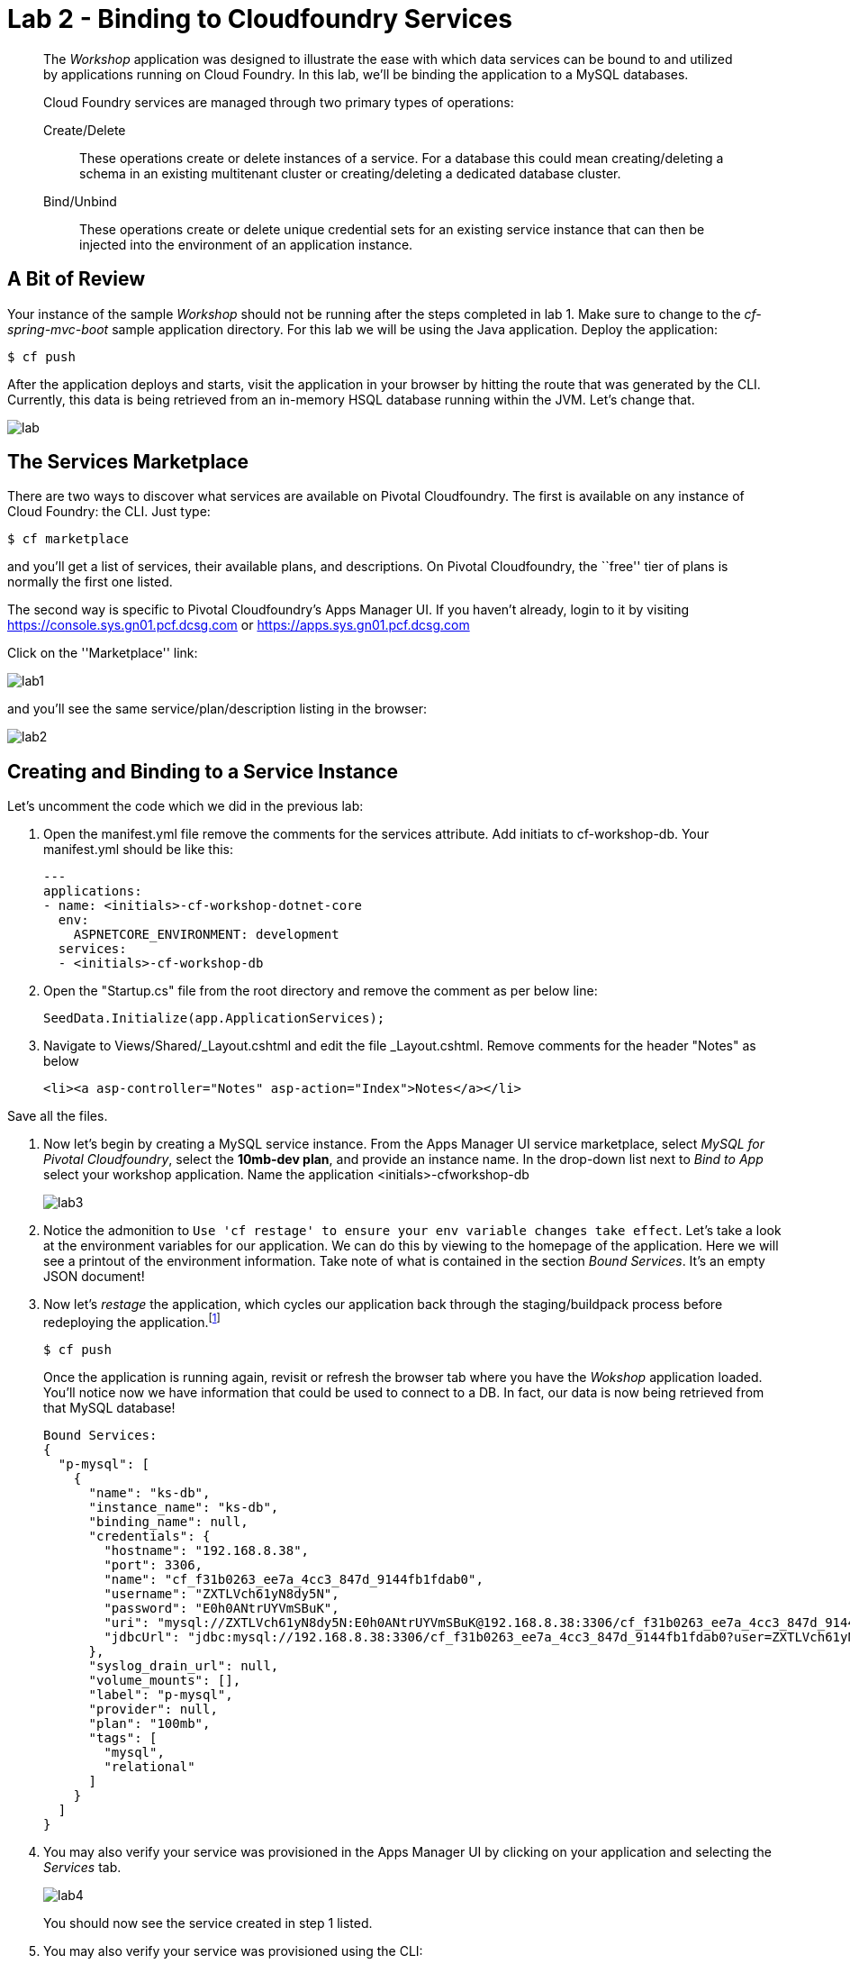 = Lab 2 - Binding to Cloudfoundry Services

[abstract]
--
The _Workshop_ application was designed to illustrate the ease with which data services can be bound to and utilized by applications running on Cloud Foundry.
In this lab, we'll be binding the application to a MySQL databases.

Cloud Foundry services are managed through two primary types of operations:

Create/Delete:: These operations create or delete instances of a service.
For a database this could mean creating/deleting a schema in an existing multitenant cluster or creating/deleting a dedicated database cluster.
Bind/Unbind:: These operations create or delete unique credential sets for an existing service instance that can then be injected into the environment of an application instance.
--

== A Bit of Review

Your instance of the sample _Workshop_ should not be running after the steps completed in lab 1.  Make sure to change to the _cf-spring-mvc-boot_ sample application directory.  For this lab we will be using the Java application.  Deploy the application:

----
$ cf push
----

After the application deploys and starts, visit the application in your browser by hitting the route that was generated by the CLI.  Currently, this data is being retrieved from an in-memory HSQL database running within the JVM.  Let's change that.

image::lab.png[]

== The Services Marketplace

There are two ways to discover what services are available on Pivotal Cloudfoundry.
The first is available on any instance of Cloud Foundry: the CLI. Just type:

----
$ cf marketplace
----

and you'll get a list of services, their available plans, and descriptions. On Pivotal Cloudfoundry, the ``free'' tier of plans is normally the first one listed.

The second way is specific to Pivotal Cloudfoundry's Apps Manager UI.
If you haven't already, login to it by visiting https://console.sys.gn01.pcf.dcsg.com or https://apps.sys.gn01.pcf.dcsg.com

Click on the ''Marketplace'' link:

image::lab1.png[]

and you'll see the same service/plan/description listing in the browser:

image::lab2.png[]

== Creating and Binding to a Service Instance

Let's uncomment the code which we did in the previous lab:

. Open the manifest.yml file remove the comments for the services attribute. Add initiats to cf-workshop-db.
Your manifest.yml should be like this:
+
----
---
applications:
- name: <initials>-cf-workshop-dotnet-core
  env:
    ASPNETCORE_ENVIRONMENT: development
  services:
  - <initials>-cf-workshop-db
----

. Open the "Startup.cs" file from the root directory and remove the comment as per below line:
+
----
SeedData.Initialize(app.ApplicationServices);
----

. Navigate to Views/Shared/_Layout.cshtml and edit the file _Layout.cshtml.
Remove comments for the header "Notes" as below
+
----
<li><a asp-controller="Notes" asp-action="Index">Notes</a></li>
----

Save all the files.

. Now let's begin by creating a MySQL service instance.
From the Apps Manager UI service marketplace, select _MySQL for Pivotal Cloudfoundry_, select the *10mb-dev plan*, and provide an instance name.
In the drop-down list next to _Bind to App_ select your workshop application.
Name the application <initials>-cfworkshop-db
+
image::lab3.png[]

. Notice the admonition to `Use 'cf restage' to ensure your env variable changes take effect`.
Let's take a look at the environment variables for our application. We can do this by viewing to the homepage of the application.
Here we will see a printout of the environment information.  Take note of what is contained in the section _Bound Services_.  It's an empty JSON document!

. Now let's _restage_ the application, which cycles our application back through the staging/buildpack process before redeploying the application.footnote:[In this case, we could accomplish the same goal by only _restarting_ the application via `cf restart spring-music`.
A _restage_ is generally recommended because Cloud Foundry buildpacks also have access to injected environment variables and can install or configure things differently based on their values.]
+
----
$ cf push
----
+
Once the application is running again, revisit or refresh the browser tab where you have the _Wokshop_ application loaded.  You'll notice now we have information that could be used to connect to a DB.
In fact, our data is now being retrieved from that MySQL database!
+
----
Bound Services:
{
  "p-mysql": [
    {
      "name": "ks-db",
      "instance_name": "ks-db",
      "binding_name": null,
      "credentials": {
        "hostname": "192.168.8.38",
        "port": 3306,
        "name": "cf_f31b0263_ee7a_4cc3_847d_9144fb1fdab0",
        "username": "ZXTLVch61yN8dy5N",
        "password": "E0h0ANtrUYVmSBuK",
        "uri": "mysql://ZXTLVch61yN8dy5N:E0h0ANtrUYVmSBuK@192.168.8.38:3306/cf_f31b0263_ee7a_4cc3_847d_9144fb1fdab0?reconnect=true",
        "jdbcUrl": "jdbc:mysql://192.168.8.38:3306/cf_f31b0263_ee7a_4cc3_847d_9144fb1fdab0?user=ZXTLVch61yN8dy5N&password=E0h0ANtrUYVmSBuK"
      },
      "syslog_drain_url": null,
      "volume_mounts": [],
      "label": "p-mysql",
      "provider": null,
      "plan": "100mb",
      "tags": [
        "mysql",
        "relational"
      ]
    }
  ]
}
----

. You may also verify your service was provisioned in the Apps Manager UI by clicking on your application and selecting the _Services_ tab.
+
image::lab4.png[]
+
You should now see the service created in step 1 listed.

. You may also verify your service was provisioned using the CLI:
+
----
$ cf services
----
+
You should now see the service created in step 1 listed and your application listed as a bound app.
